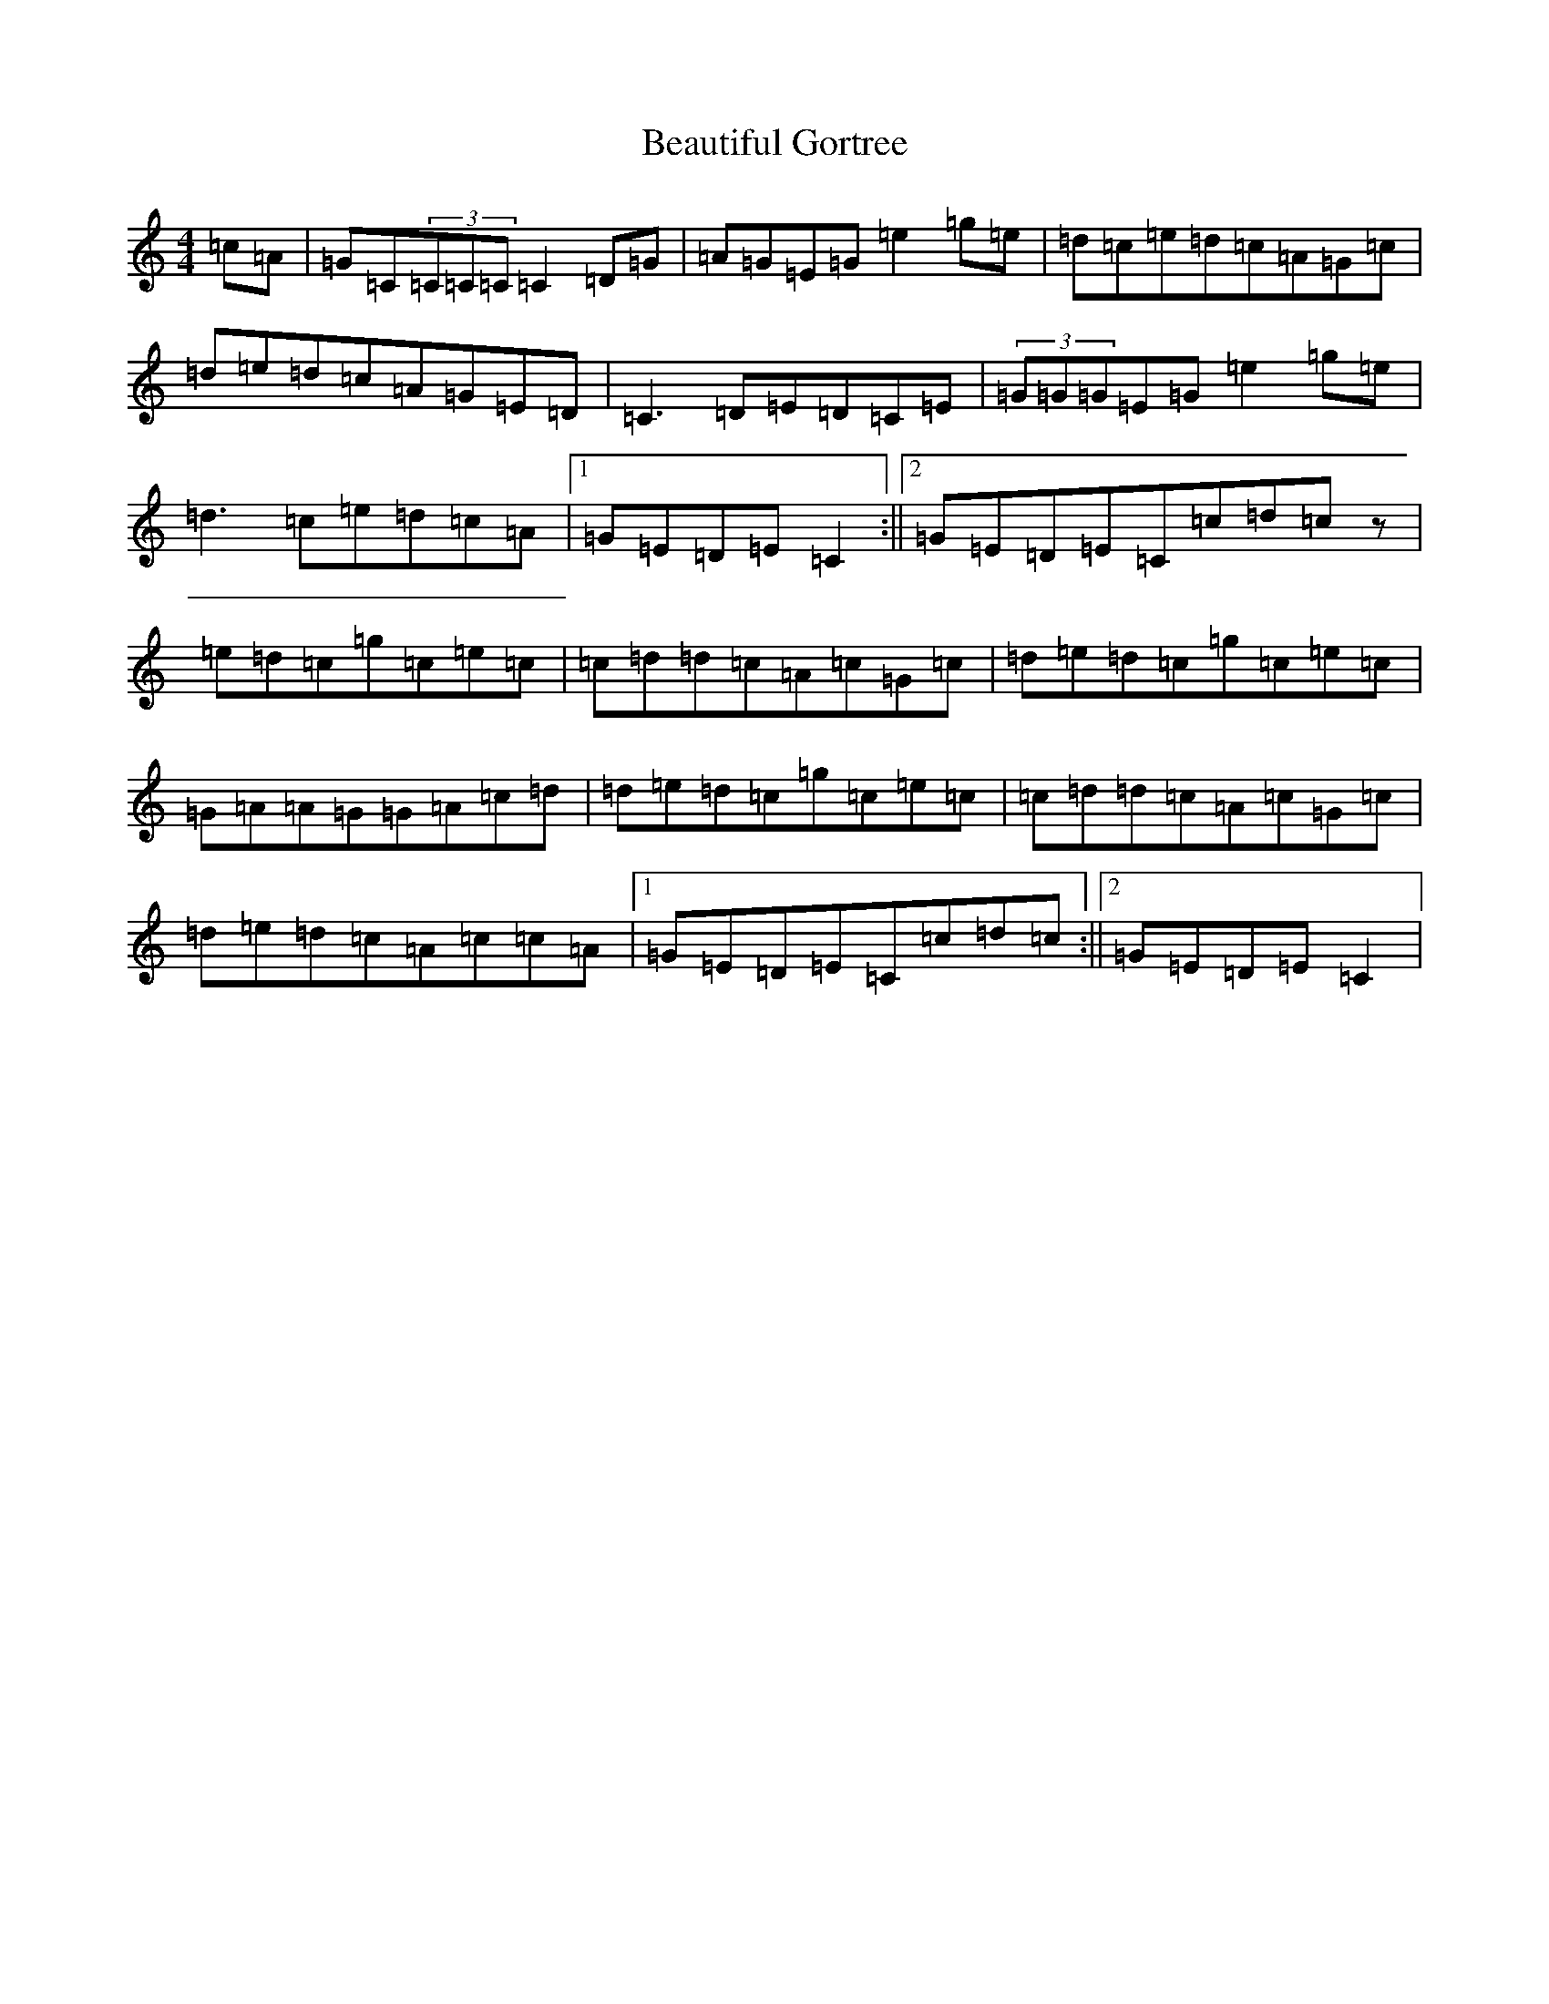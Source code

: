 X: 1595
T: Beautiful Gortree
S: https://thesession.org/tunes/4486#setting4486
Z: E Major
R: reel
M:4/4
L:1/8
K: C Major
=c=A|=G=C(3=C=C=C=C2=D=G|=A=G=E=G=e2=g=e|=d=c=e=d=c=A=G=c|=d=e=d=c=A=G=E=D|=C3=D=E=D=C=E|(3=G=G=G=E=G=e2=g=e|=d3=c=e=d=c=A|1=G=E=D=E=C2:||2=G=E=D=E=C=c=d=cz|=e=d=c=g=c=e=c|=c=d=d=c=A=c=G=c|=d=e=d=c=g=c=e=c|=G=A=A=G=G=A=c=d|=d=e=d=c=g=c=e=c|=c=d=d=c=A=c=G=c|=d=e=d=c=A=c=c=A|1=G=E=D=E=C=c=d=c:||2=G=E=D=E=C2|
